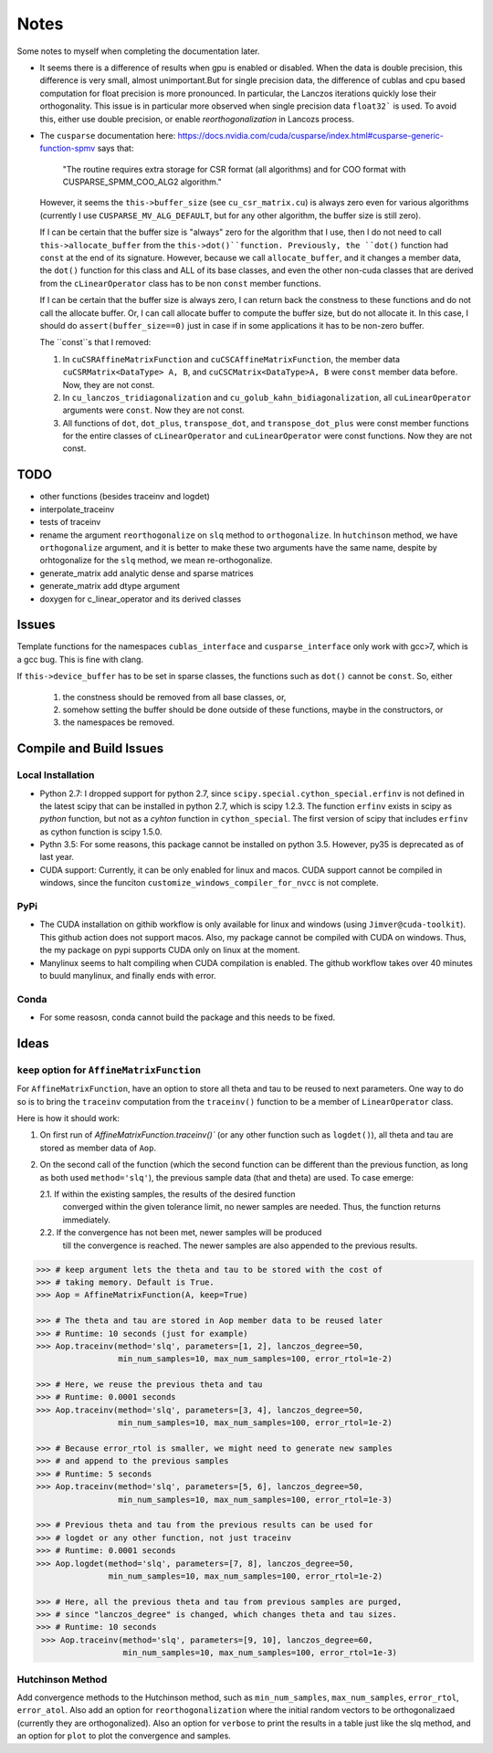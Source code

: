 *****
Notes
*****

Some notes to myself when completing the documentation later.

* It seems there is a difference of results when gpu is enabled or disabled.
  When the data is double precision, this difference is very small, almost
  unimportant.But for single precision data, the difference of cublas and cpu
  based computation for float precision is more pronounced. In particular, the
  Lanczos iterations quickly lose their orthogonality. This issue is in
  particular more observed when single precision data ``float32``` is used. To
  avoid this, either use double precision, or enable *reorthogonalization* in
  Lancozs process. 

* The ``cusparse`` documentation here:
  https://docs.nvidia.com/cuda/cusparse/index.html#cusparse-generic-function-spmv
  says that:

      "The routine requires extra storage for CSR format (all algorithms) and
      for COO format with CUSPARSE_SPMM_COO_ALG2 algorithm."

  However, it seems the ``this->buffer_size`` (see ``cu_csr_matrix.cu``) is
  always zero even for various algorithms (currently I use
  ``CUSPARSE_MV_ALG_DEFAULT``, but for any other algorithm, the buffer size
  is still zero).

  If I can be certain that the buffer size is "always" zero for the algorithm
  that I use, then I do not need to call ``this->allocate_buffer`` from the
  ``this->dot()``function. Previously, the ``dot()`` function had ``const``
  at the end of its signature. However, because we call ``allocate_buffer``,
  and it changes a member data, the ``dot()`` function for this class and
  ALL of its base classes, and even the other non-cuda classes that are
  derived from the ``cLinearOperator`` class has to be non ``const`` member
  functions.

  If I can be certain that the buffer size is always zero, I can return back
  the constness to these functions and do not call the allocate buffer.
  Or, I can call allocate buffer to compute the buffer size, but do not
  allocate it. In this case, I should do ``assert(buffer_size==0)`` just in
  case if in some applications it has to be non-zero buffer.

  The ``const``s that I removed:

  1. In ``cuCSRAffineMatrixFunction`` and ``cuCSCAffineMatrixFunction``, the
     member data ``cuCSRMatrix<DataType> A, B``, and
     ``cuCSCMatrix<DataType>A, B`` were ``const`` member data before. Now, they
     are not const.
  2. In ``cu_lanczos_tridiagonalization`` and
     ``cu_golub_kahn_bidiagonalization``, all ``cuLinearOperator`` arguments
     were ``const``. Now they are not const.
  3. All functions of ``dot``, ``dot_plus``, ``transpose_dot``, and
     ``transpose_dot_plus`` were const member functions for the entire
     classes of ``cLinearOperator`` and ``cuLinearOperator`` were const
     functions. Now they are not const.


====
TODO
====

* other functions (besides traceinv and logdet)
* interpolate_traceinv
* tests of traceinv
* rename the argument ``reorthogonalize`` on ``slq`` method to
  ``orthogonalize``. In ``hutchinson`` method, we have ``orthogonalize``
  argument, and it is better to make these two arguments have the same name,
  despite by orhtogonalize for the ``slq`` method, we mean re-orthogonalize.

* generate_matrix add analytic dense and sparse matrices
* generate_matrix add dtype argument

* doxygen for c_linear_operator and its derived classes

======
Issues
======

Template functions for the namespaces ``cublas_interface`` and
``cusparse_interface`` only work with gcc>7, which is a gcc bug. This is fine
with clang.

If ``this->device_buffer`` has to be set in sparse classes, the functions such
as ``dot()`` cannot be ``const``. So, either
    1. the constness should be removed from all base classes, or,
    2. somehow setting the buffer should be done outside of these functions,
       maybe in the constructors, or
    3. the namespaces be removed.


========================
Compile and Build Issues
========================

------------------
Local Installation
------------------

- Python 2.7:
  I dropped support for python 2.7, since
  ``scipy.special.cython_special.erfinv`` is not defined in the latest scipy
  that can be installed in python 2.7, which is scipy 1.2.3. The function
  ``erfinv`` exists in scipy as *python* function, but not as a *cyhton*
  function in ``cython_special``. The first version of scipy that includes
  ``erfinv`` as cython function is scipy 1.5.0.

- Pythn 3.5:
  For some reasons, this package cannot be installed on python 3.5. However,
  py35 is deprecated as of last year.

- CUDA support:
  Currently, it can be only enabled for linux and macos. CUDA support cannot be
  compiled in windows, since the funciton
  ``customize_windows_compiler_for_nvcc`` is not complete.

----
PyPi
----

- The CUDA installation on githib workflow is only available for linux and
  windows (using ``Jimver@cuda-toolkit``). This github action does not support
  macos. Also, my package cannot be compiled with CUDA on windows. Thus, the
  my package on pypi supports CUDA only on linux at the moment.

- Manylinux seems to halt compiling when CUDA compilation is enabled. The
  github workflow takes over 40 minutes to buuld manylinux, and finally
  ends with error.

-----
Conda
-----

- For some reasosn, conda cannot build the package and this needs to be fixed.

=====
Ideas
=====

--------------------------------------------
``keep`` option for ``AffineMatrixFunction``
--------------------------------------------

For ``AffineMatrixFunction``, have an option to store all theta and tau to be
reused to next parameters. One way to do so is to bring the ``traceinv``
computation from the ``traceinv()`` function to be a member of
``LinearOperator`` class.

Here is how it should work:

1. On first run of `AffineMatrixFunction.traceinv()`` (or any other function
   such as ``logdet()``), all theta and tau are stored as member data of ``Aop``.
2. On the second call of the function (which the second function can be
   different than the previous function, as long as both used ``method='slq'``),
   the previous sample data (that and theta) are used. To case emerge:

   2.1. If within the existing samples, the results of the desired function
        converged within the given tolerance limit, no newer samples are needed.
        Thus, the function returns immediately.
   2.2. If the convergence has not been met, newer samples will be produced
        till the convergence is reached. The newer samples are also appended to
        the previous results.

.. code-block:: python

   >>> # keep argument lets the theta and tau to be stored with the cost of
   >>> # taking memory. Default is True.
   >>> Aop = AffineMatrixFunction(A, keep=True)

   >>> # The theta and tau are stored in Aop member data to be reused later
   >>> # Runtime: 10 seconds (just for example)
   >>> Aop.traceinv(method='slq', parameters=[1, 2], lanczos_degree=50,
                    min_num_samples=10, max_num_samples=100, error_rtol=1e-2)

   >>> # Here, we reuse the previous theta and tau
   >>> # Runtime: 0.0001 seconds
   >>> Aop.traceinv(method='slq', parameters=[3, 4], lanczos_degree=50,
                    min_num_samples=10, max_num_samples=100, error_rtol=1e-2)

   >>> # Because error_rtol is smaller, we might need to generate new samples
   >>> # and append to the previous samples
   >>> # Runtime: 5 seconds
   >>> Aop.traceinv(method='slq', parameters=[5, 6], lanczos_degree=50,
                    min_num_samples=10, max_num_samples=100, error_rtol=1e-3)

   >>> # Previous theta and tau from the previous results can be used for
   >>> # logdet or any other function, not just traceinv
   >>> # Runtime: 0.0001 seconds
   >>> Aop.logdet(method='slq', parameters=[7, 8], lanczos_degree=50,
                  min_num_samples=10, max_num_samples=100, error_rtol=1e-2)

   >>> # Here, all the previous theta and tau from previous samples are purged,
   >>> # since "lanczos_degree" is changed, which changes theta and tau sizes.
   >>> # Runtime: 10 seconds
    >>> Aop.traceinv(method='slq', parameters=[9, 10], lanczos_degree=60,
                     min_num_samples=10, max_num_samples=100, error_rtol=1e-3)

-----------------
Hutchinson Method
-----------------

Add convergence methods to the Hutchinson method, such as ``min_num_samples``,
``max_num_samples``, ``error_rtol``, ``error_atol``. Also add an option for
``reorthogonalization`` where the initial random vectors to be orthogonalizaed
(currently they are orthogonalized). Also an option for ``verbose`` to print
the results in a table just like the slq method, and an option for ``plot`` to
plot the convergence and samples.
